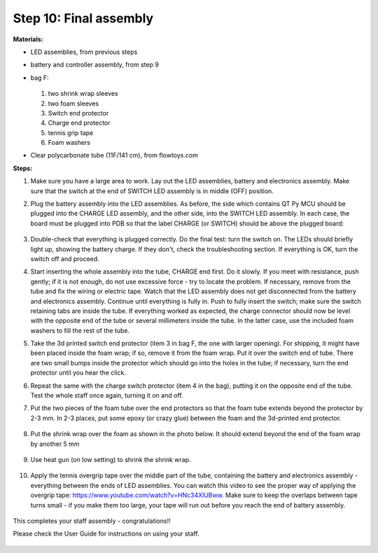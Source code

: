 Step 10: Final assembly
===============================

**Materials:**

* LED assemblies, from previous steps

* battery and controller assembly, from step 9

* bag F:


  .. figure:: images/kit-bagF-annotated.png
      :alt: Kit of parts, bag F
      :width: 60%

  1.  two shrink wrap sleeves

  2. two foam sleeves

  3. Switch end protector

  4.  Charge  end protector

  5. tennis grip tape

  6. Foam washers

* Clear polycarbonate tube (11F/141 cm), from flowtoys.com

**Steps:**

1. Make sure you have a large area to work.
   Lay out the LED assemblies, battery and electronics assembly. Make sure that
   the switch at the end of SWITCH LED assembly is in middle (OFF) position.

2. Plug the battery assembly into the LED assemblies. As before, the side which
   contains QT Py MCU should be plugged into the CHARGE LED assembly, and the
   other side, into the SWITCH LED assembly. In each case, the board must be
   plugged into PDB so that the label CHARGE (or SWITCH) should be above the
   plugged board:


   .. figure:: images/testing-1.jpg
        :alt: Connecting LED assemblies
        :width: 80%



   .. figure:: images/testing-2.jpg
        :alt: Connecting LED assemblies
        :width: 80%

3. Double-check that everything is plugged correctly. Do the final test: turn
   the switch on. The LEDs should briefly light up, showing the battery charge.
   If they don't, check the troubleshooting section.
   If everything is OK, turn the switch off and proceed.


4. Start inserting the whole assembly into the tube, CHARGE end  first. Do it
   slowly. If you meet with resistance, push gently; if it is not enough, do
   not use excessive force - try to locate the problem. If necessary, remove
   from the tube and fix the wiring or electric tape. Watch that the LED assembly
   does not get  disconnected from the battery and electronics assembly.
   Continue until everything is fully in. Push to fully insert the switch; make
   sure the switch retaining tabs are inside the tube.
   If everything worked as expected, the charge connector should now be level with the
   opposite end of the tube or several millimeters inside the tube. In the
   latter case, use the included foam washers to fill the rest of the tube.


5. Take the 3d printed switch end protector (item 3 in bag F, the one with larger
   opening). For shipping, it might have been placed inside the foam wrap;
   if so, remove it from the foam wrap.  Put it over the
   switch end of tube. There are two small bumps inside the protector which
   should go into the holes in the tube; if necessary, turn the end protector
   until you hear the click.

6. Repeat the same with the charge switch protector (item 4 in the bag), putting it
   on the opposite end of the tube. Test the whole staff once again, turning it
   on and off.

7. Put the two pieces of the foam tube over the end protectors so that the foam
   tube extends beyond the protector by 2-3 mm. In 2-3 places, put some epoxy (or crazy glue)
   between the foam and the 3d-printed  end protector. 

   .. figure:: images/final-1.jpg
         :alt: Foam tape
         :width: 40%

8. Put the shrink wrap over the foam as shown in the photo below. It should
   extend beyond the end of the foam wrap by another 5 mm


   .. figure:: images/final-2.jpg
      :alt: Foam tape
      :width: 40%

9. Use heat gun (on low setting) to shrink  the shrink wrap.

   .. figure:: images/final-3.jpg
      :alt: Foam tape
      :width: 40%

   .. figure:: images/final-4.jpg
      :alt: Foam tape
      :width: 40%




10. Apply the tennis overgrip tape over the middle part of the tube,
    containing the battery and electronics assembly  - everything between the
    ends of LED assemblies. You can watch this video to see the proper
    way of applying the overgrip tape:
    https://www.youtube.com/watch?v=HNc34XlUBww. Make sure to keep the overlaps
    between tape turns small - if you make them too large, your tape will run out
    before you reach the end of battery assembly.


    .. figure:: images/griptape.jpg
       :alt: Grip tape
       :width: 60%


This completes your staff assembly - congratulations!!

Please check the User Guide for instructions on using your staff.


.. figure:: images/complete_staff.jpg
   :alt: Complete staff
   :width: 50%
